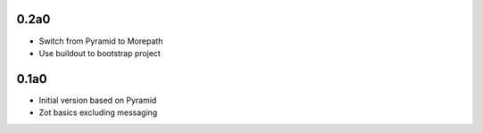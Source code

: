 0.2a0
-----

- Switch from Pyramid to Morepath
- Use buildout to bootstrap project

0.1a0
-----

- Initial version based on Pyramid
- Zot basics excluding messaging
